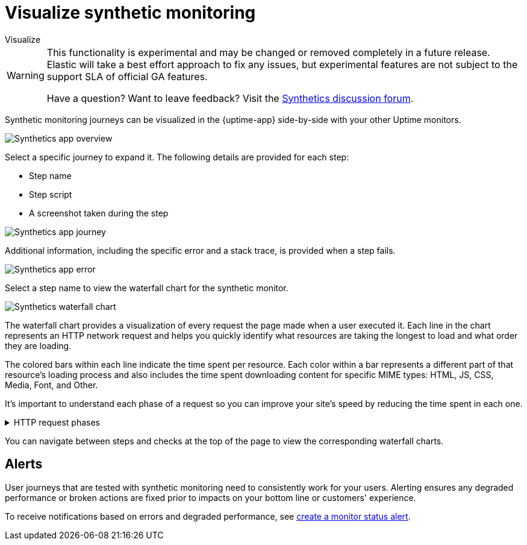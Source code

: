 [[synthetics-visualize]]
= Visualize synthetic monitoring

++++
<titleabbrev>Visualize</titleabbrev>
++++

[WARNING]
====
This functionality is experimental and may be changed or removed completely in a future release.
Elastic will take a best effort approach to fix any issues, but experimental features are not subject
to the support SLA of official GA features.

Have a question? Want to leave feedback? Visit the
https://discuss.elastic.co/tags/c/observability/uptime/75/synthetics[Synthetics discussion forum].
====

Synthetic monitoring journeys can be visualized in the {uptime-app} side-by-side with
your other Uptime monitors.

[role="screenshot"]
image::images/synthetic-app-overview.png[Synthetics app overview]

Select a specific journey to expand it.
The following details are provided for each step:

* Step name
* Step script
* A screenshot taken during the step

[role="screenshot"]
image::images/synthetic-app-journey.png[Synthetics app journey]

Additional information, including the specific error and a stack trace, is provided when a step fails.

[role="screenshot"]
image::images/synthetic-app-error.png[Synthetics app error]

Select a step name to view the waterfall chart for the synthetic monitor.

[role="screenshot"]
image::images/synthetics-waterfall.png[Synthetics waterfall chart]

The waterfall chart provides a visualization of every request the page made when
a user executed it. Each line in the chart represents an HTTP network request and
helps you quickly identify what resources are taking the longest to load and what
order they are loading.

The colored bars within each line indicate the time spent per resource. Each color
within a bar represents a different part of that resource's loading process and also
includes the time spent downloading content for specific MIME types: HTML, JS, CSS,
Media, Font, and Other.

It's important to understand each phase of a request so you can improve your site's
speed by reducing the time spent in each one.

// This is collapsed by default
[%collapsible]
.HTTP request phases
====
Queued/Blocked::
The request was initiated but is blocked or queued.

DNS::
The DNS lookup to convert the hostname to an IP Address.

Connecting::
The time it took the request to connect to the server, which could indicate network
issues, connection errors, or an overloaded server.

TLS::
If your page is loading resources securely over TLS, this is the time the browser
spent setting up that connection.

Sending request::
The time spent sending request data to the server.

Waiting (TTFB)::
The time it took the server to generate a response for the request which could
indicate server-side issues.
====

You can navigate between steps and checks at the top of the page to view the
corresponding waterfall charts.

[[synthetics-alerting]]
== Alerts

User journeys that are tested with synthetic monitoring need to consistently work for your users.
Alerting ensures any degraded performance or broken actions are fixed prior to impacts on your
bottom line or customers' experience.

To receive notifications based on errors and degraded performance,
see <<monitor-status-alert,create a monitor status alert>>.
